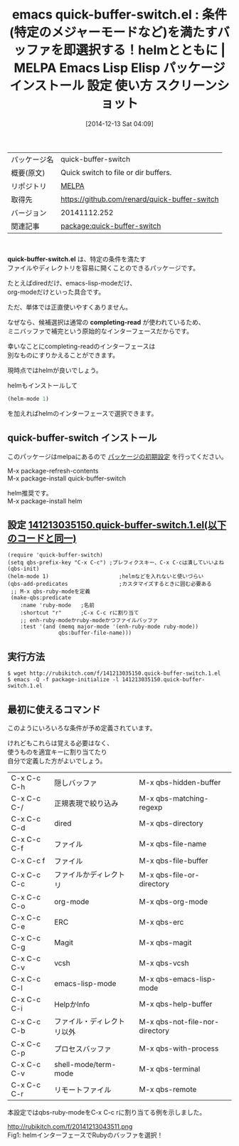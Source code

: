 #+BLOG: rubikitch
#+POSTID: 710
#+DATE: [2014-12-13 Sat 04:09]
#+PERMALINK: quick-buffer-switch
#+OPTIONS: toc:nil num:nil todo:nil pri:nil tags:nil ^:nil \n:t -:nil
#+ISPAGE: nil
#+DESCRIPTION:
# (progn (erase-buffer)(find-file-hook--org2blog/wp-mode))
#+BLOG: rubikitch
#+CATEGORY: Emacs, helm, 
#+EL_PKG_NAME: quick-buffer-switch
#+EL_TAGS: emacs, emacs lisp %p, elisp %p, emacs %f %p, emacs %p 使い方, emacs %p 設定, emacs パッケージ %p, emacs %p スクリーンショット, completing-read helm
#+EL_TITLE: Emacs Lisp Elisp パッケージ インストール 設定 使い方 スクリーンショット
#+EL_TITLE0: 条件(特定のメジャーモードなど)を満たすバッファを即選択する！helmとともに
#+begin: org2blog
#+DESCRIPTION: MELPAのEmacs Lispパッケージquick-buffer-switchの紹介
#+MYTAGS: package:quick-buffer-switch, emacs 使い方, emacs コマンド, emacs, emacs lisp quick-buffer-switch, elisp quick-buffer-switch, emacs melpa quick-buffer-switch, emacs quick-buffer-switch 使い方, emacs quick-buffer-switch 設定, emacs パッケージ quick-buffer-switch, emacs quick-buffer-switch スクリーンショット, completing-read helm
#+TITLE: emacs quick-buffer-switch.el : 条件(特定のメジャーモードなど)を満たすバッファを即選択する！helmとともに | MELPA Emacs Lisp Elisp パッケージ インストール 設定 使い方 スクリーンショット
#+BEGIN_HTML
<table>
<tr><td>パッケージ名</td><td>quick-buffer-switch</td></tr>
<tr><td>概要(原文)</td><td>Quick switch to file or dir buffers.</td></tr>
<tr><td>リポジトリ</td><td><a href="http://melpa.org/">MELPA</a></td></tr>
<tr><td>取得先</td><td><a href="https://github.com/renard/quick-buffer-switch">https://github.com/renard/quick-buffer-switch</a></td></tr>
<tr><td>バージョン</td><td>20141112.252</td></tr>
<tr><td>関連記事</td><td><a href="http://rubikitch.com/tag/package:quick-buffer-switch/">package:quick-buffer-switch</a> </td></tr>
</table>
<br />
#+END_HTML

*quick-buffer-switch.el* は、特定の条件を満たす
ファイルやディレクトリを容易に開くことのできるパッケージです。

たとえばdiredだけ、emacs-lisp-modeだけ、
org-modeだけといった具合です。

ただ、単体では正直使いやすくありません。

なぜなら、候補選択は通常の *completing-read* が使われているため、
ミニバッファで補完という原始的なインターフェースだからです。

幸いなことにcompleting-readのインターフェースは
別なものにすりかえることができます。

現時点ではhelmが良いでしょう。

helmもインストールして
#+BEGIN_SRC emacs-lisp :results silent
(helm-mode 1)
#+END_SRC
を加えればhelmのインターフェースで選択できます。
** quick-buffer-switch インストール
このパッケージはmelpaにあるので [[http://rubikitch.com/package-initialize][パッケージの初期設定]] を行ってください。

M-x package-refresh-contents
M-x package-install quick-buffer-switch


#+end:
helm推奨です。
M-x package-install helm

** 概要                                                             :noexport:

*quick-buffer-switch.el* は、特定の条件を満たす
ファイルやディレクトリを容易に開くことのできるパッケージです。

たとえばdiredだけ、emacs-lisp-modeだけ、
org-modeだけといった具合です。

ただ、単体では正直使いやすくありません。

なぜなら、候補選択は通常の *completing-read* が使われているため、
ミニバッファで補完という原始的なインターフェースだからです。

幸いなことにcompleting-readのインターフェースは
別なものにすりかえることができます。

現時点ではhelmが良いでしょう。

helmもインストールして
#+BEGIN_SRC emacs-lisp :results silent
(helm-mode 1)
#+END_SRC
を加えればhelmのインターフェースで選択できます。

** 設定 [[http://rubikitch.com/f/141213035150.quick-buffer-switch.1.el][141213035150.quick-buffer-switch.1.el(以下のコードと同一)]]
#+BEGIN: include :file "/r/sync/junk/141213/141213035150.quick-buffer-switch.1.el"
#+BEGIN_SRC fundamental
(require 'quick-buffer-switch)
(setq qbs-prefix-key "C-x C-c") ;プレフィクスキー、C-x C-cは潰していいよね
(qbs-init)
(helm-mode 1)                      ;helmなどを入れないと使いづらい
(qbs-add-predicates                ;カスタマイズするときに囲む必要ある
 ;; M-x qbs-ruby-modeを定義
 (make-qbs:predicate
    :name 'ruby-mode   ;名前
    :shortcut "r"      ;C-x C-c rに割り当て
    ;; enh-ruby-modeかruby-modeかつファイルバッファ
    :test '(and (memq major-mode '(enh-ruby-mode ruby-mode))
                qbs:buffer-file-name)))
#+END_SRC

#+END:

** 実行方法
#+BEGIN_EXAMPLE
$ wget http://rubikitch.com/f/141213035150.quick-buffer-switch.1.el
$ emacs -Q -f package-initialize -l 141213035150.quick-buffer-switch.1.el
#+END_EXAMPLE


** 最初に使えるコマンド
このようにいろいろな条件が予め定義されています。

けれどもこれらは覚える必要はなく、
使うものを適宜キーに割り当てたり
自分で定義した方がよいでしょう。

| C-x C-c C-h | 隠しバッファ               |M-x qbs-hidden-buffer 
| C-x C-c C-/ | 正規表現で絞り込み         |M-x qbs-matching-regexp
| C-x C-c C-d | dired                      |M-x qbs-directory
| C-x C-c C-f | ファイル                   |M-x qbs-file-name
| C-x C-c f   | ファイル                   |M-x qbs-file-buffer
| C-x C-c C-c | ファイルかディレクトリ     |M-x qbs-file-or-directory
| C-x C-c C-o | org-mode                   |M-x qbs-org-mode
| C-x C-c C-e | ERC                        |M-x qbs-erc
| C-x C-c C-g | Magit                      |M-x qbs-magit
| C-x C-c C-v | vcsh                       |M-x qbs-vcsh
| C-x C-c C-l | emacs-lisp-mode            |M-x qbs-emacs-lisp-mode
| C-x C-c C-i | HelpかInfo                 |M-x qbs-help-buffer
| C-x C-c C-b | ファイル・ディレクトリ以外 |M-x qbs-not-file-nor-directory
| C-x C-c C-p | プロセスバッファ           |M-x qbs-with-process
| C-x C-c C-v | shell-mode/term-mode       |M-x qbs-terminal
| C-x C-c C-r | リモートファイル           |M-x qbs-remote

本設定ではqbs-ruby-modeをC-x C-c rに割り当てる例を示しました。
# (progn (forward-line 1)(shell-command "screenshot-time.rb org_template" t))
http://rubikitch.com/f/20141213043511.png
Fig1: helmインターフェースでRubyのバッファを選択！

